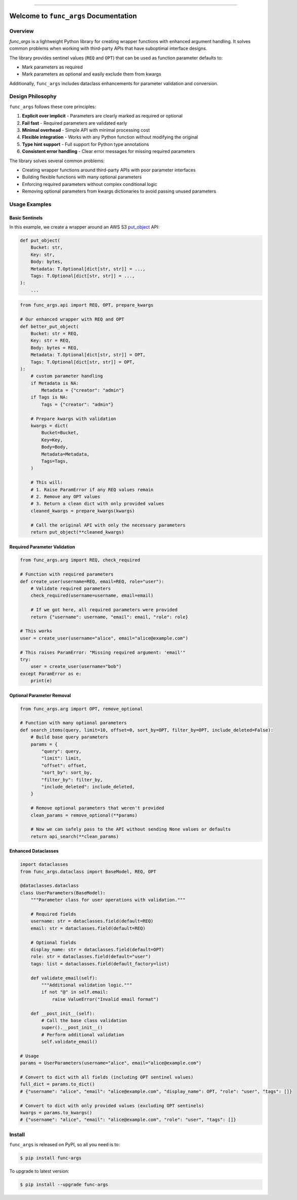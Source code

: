 
.. .. image:: https://readthedocs.org/projects/func-args/badge/?version=latest
    :target: https://func-args.readthedocs.io/en/latest/
    :alt: Documentation Status

.. image:: https://github.com/MacHu-GWU/func_args-project/actions/workflows/main.yml/badge.svg
    :target: https://github.com/MacHu-GWU/func_args-project/actions?query=workflow:CI

.. image:: https://codecov.io/gh/MacHu-GWU/func_args-project/branch/main/graph/badge.svg
    :target: https://codecov.io/gh/MacHu-GWU/func_args-project

.. image:: https://img.shields.io/pypi/v/func-args.svg
    :target: https://pypi.python.org/pypi/func-args

.. image:: https://img.shields.io/pypi/l/func-args.svg
    :target: https://pypi.python.org/pypi/func-args

.. image:: https://img.shields.io/pypi/pyversions/func-args.svg
    :target: https://pypi.python.org/pypi/func-args

.. image:: https://img.shields.io/badge/✍️_Release_History!--None.svg?style=social&logo=github
    :target: https://github.com/MacHu-GWU/func_args-project/blob/main/release-history.rst

.. image:: https://img.shields.io/badge/⭐_Star_me_on_GitHub!--None.svg?style=social&logo=github
    :target: https://github.com/MacHu-GWU/func_args-project

------

.. .. image:: https://img.shields.io/badge/Link-API-blue.svg
    :target: https://func-args.readthedocs.io/en/latest/py-modindex.html

.. image:: https://img.shields.io/badge/Link-Install-blue.svg
    :target: `install`_

.. image:: https://img.shields.io/badge/Link-GitHub-blue.svg
    :target: https://github.com/MacHu-GWU/func_args-project

.. image:: https://img.shields.io/badge/Link-Submit_Issue-blue.svg
    :target: https://github.com/MacHu-GWU/func_args-project/issues

.. image:: https://img.shields.io/badge/Link-Request_Feature-blue.svg
    :target: https://github.com/MacHu-GWU/func_args-project/issues

.. image:: https://img.shields.io/badge/Link-Download-blue.svg
    :target: https://pypi.org/pypi/func-args#files


Welcome to ``func_args`` Documentation
==============================================================================


Overview
------------------------------------------------------------------------------
`func_args` is a lightweight Python library for creating wrapper functions with enhanced argument handling. It solves common problems when working with third-party APIs that have suboptimal interface designs.

The library provides sentinel values (``REQ`` and ``OPT``) that can be used as function parameter defaults to:

- Mark parameters as required
- Mark parameters as optional and easily exclude them from kwargs

Additionally, ``func_args`` includes dataclass enhancements for parameter validation and conversion.


Design Philosophy
------------------------------------------------------------------------------
``func_args`` follows these core principles:

1. **Explicit over implicit** - Parameters are clearly marked as required or optional
2. **Fail fast** - Required parameters are validated early
3. **Minimal overhead** - Simple API with minimal processing cost
4. **Flexible integration** - Works with any Python function without modifying the original
5. **Type hint support** - Full support for Python type annotations
6. **Consistent error handling** - Clear error messages for missing required parameters

The library solves several common problems:

- Creating wrapper functions around third-party APIs with poor parameter interfaces
- Building flexible functions with many optional parameters
- Enforcing required parameters without complex conditional logic
- Removing optional parameters from kwargs dictionaries to avoid passing unused parameters


Usage Examples
------------------------------------------------------------------------------


Basic Sentinels
~~~~~~~~~~~~~~~~~~~~~~~~~~~~~~~~~~~~~~~~~~~~~~~~~~~~~~~~~~~~~~~~~~~~~~~~~~~~~~
In this example, we create a wrapper around an AWS S3 `put_object <https://boto3.amazonaws.com/v1/documentation/api/latest/reference/services/s3/client/put_object.html>`_ API:

.. code-block:: python

    def put_object(
        Bucket: str,
        Key: str,
        Body: bytes,
        Metadata: T.Optional[dict[str, str]] = ...,
        Tags: T.Optional[dict[str, str]] = ...,
    ):
        ...

.. code-block:: python

    from func_args.api import REQ, OPT, prepare_kwargs

    # Our enhanced wrapper with REQ and OPT
    def better_put_object(
        Bucket: str = REQ,
        Key: str = REQ,
        Body: bytes = REQ,
        Metadata: T.Optional[dict[str, str]] = OPT,
        Tags: T.Optional[dict[str, str]] = OPT,
    ):
        # custom parameter handling
        if Metadata is NA:
            Metadata = {"creator": "admin"}
        if Tags is NA:
            Tags = {"creator": "admin"}

        # Prepare kwargs with validation
        kwargs = dict(
            Bucket=Bucket,
            Key=Key,
            Body=Body,
            Metadata=Metadata,
            Tags=Tags,
        )

        # This will:
        # 1. Raise ParamError if any REQ values remain
        # 2. Remove any OPT values
        # 3. Return a clean dict with only provided values
        cleaned_kwargs = prepare_kwargs(kwargs)

        # Call the original API with only the necessary parameters
        return put_object(**cleaned_kwargs)


Required Parameter Validation
~~~~~~~~~~~~~~~~~~~~~~~~~~~~~~~~~~~~~~~~~~~~~~~~~~~~~~~~~~~~~~~~~~~~~~~~~~~~~~
.. code-block:: python

    from func_args.arg import REQ, check_required

    # Function with required parameters
    def create_user(username=REQ, email=REQ, role="user"):
        # Validate required parameters
        check_required(username=username, email=email)

        # If we got here, all required parameters were provided
        return {"username": username, "email": email, "role": role}

    # This works
    user = create_user(username="alice", email="alice@example.com")

    # This raises ParamError: "Missing required argument: 'email'"
    try:
        user = create_user(username="bob")
    except ParamError as e:
        print(e)


Optional Parameter Removal
~~~~~~~~~~~~~~~~~~~~~~~~~~~~~~~~~~~~~~~~~~~~~~~~~~~~~~~~~~~~~~~~~~~~~~~~~~~~~~
.. code-block:: python

    from func_args.arg import OPT, remove_optional

    # Function with many optional parameters
    def search_items(query, limit=10, offset=0, sort_by=OPT, filter_by=OPT, include_deleted=False):
        # Build base query parameters
        params = {
            "query": query,
            "limit": limit,
            "offset": offset,
            "sort_by": sort_by,
            "filter_by": filter_by,
            "include_deleted": include_deleted,
        }

        # Remove optional parameters that weren't provided
        clean_params = remove_optional(**params)

        # Now we can safely pass to the API without sending None values or defaults
        return api_search(**clean_params)


Enhanced Dataclasses
~~~~~~~~~~~~~~~~~~~~~~~~~~~~~~~~~~~~~~~~~~~~~~~~~~~~~~~~~~~~~~~~~~~~~~~~~~~~~~
.. code-block:: python

    import dataclasses
    from func_args.dataclass import BaseModel, REQ, OPT

    @dataclasses.dataclass
    class UserParameters(BaseModel):
        """Parameter class for user operations with validation."""

        # Required fields
        username: str = dataclasses.field(default=REQ)
        email: str = dataclasses.field(default=REQ)

        # Optional fields
        display_name: str = dataclasses.field(default=OPT)
        role: str = dataclasses.field(default="user")
        tags: list = dataclasses.field(default_factory=list)

        def validate_email(self):
            """Additional validation logic."""
            if not "@" in self.email:
                raise ValueError("Invalid email format")

        def __post_init__(self):
            # Call the base class validation
            super().__post_init__()
            # Perform additional validation
            self.validate_email()

    # Usage
    params = UserParameters(username="alice", email="alice@example.com")

    # Convert to dict with all fields (including OPT sentinel values)
    full_dict = params.to_dict()
    # {"username": "alice", "email": "alice@example.com", "display_name": OPT, "role": "user", "tags": []}

    # Convert to dict with only provided values (excluding OPT sentinels)
    kwargs = params.to_kwargs()
    # {"username": "alice", "email": "alice@example.com", "role": "user", "tags": []}


.. _install:

Install
------------------------------------------------------------------------------

``func_args`` is released on PyPI, so all you need is to:

.. code-block:: console

    $ pip install func-args

To upgrade to latest version:

.. code-block:: console

    $ pip install --upgrade func-args

